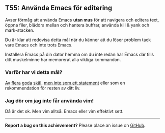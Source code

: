 #+html: <a name="55"></a>
** T55: Använda Emacs för editering

 Avser förmåg att använda Emacs *utan mus* för att navigera och
 editera text, öppna filer, bläddra mellan och hantera buffrar,
 använda kill & yank och mark-stacken.

 Du är klar att redovisa detta mål när du känner att du löser
 problem tack vare Emacs och inte trots Emacs.

 Installera Emacs på din dator hemma om du inte redan har Emacs där
 tills ditt muskelminne har memorerat alla viktiga kommandon.
*** Varför har vi detta mål?
 [[http://www.theguardian.com/technology/blog/2011/oct/24/programming-ide-editors-choice][Av]] [[http://blog.bittersweetryan.com/2012/02/great-ide-vs-text-editor-debate-why-i.html][flera]] [[https://www.reddit.com/r/learnprogramming/comments/17gr47/text_editors_v_ides/][goda]] [[http://radar.oreilly.com/2014/01/to-ide-or-not-to-ide.html][skäl]], [[http://codecraft.co/2014/05/13/why-you-should-use-an-ide-instead-of-vim-or-emacs/][men inte som ett statement]] eller som en
 rekommendation för resten av ditt liv.
*** Jag dör om jag inte får använda vim!
 Då är det ok. Men vim alltså. Emacs eller vim effektivt sett.


-----

*Report a bug on this achievement?* Please place an issue on [[https://github.com/IOOPM-UU/achievements/issues/new?title=Bug%20in%20achievement%20T55&body=Please%20describe%20the%20bug,%20comment%20or%20issue%20here&assignee=TobiasWrigstad][GitHub]].
